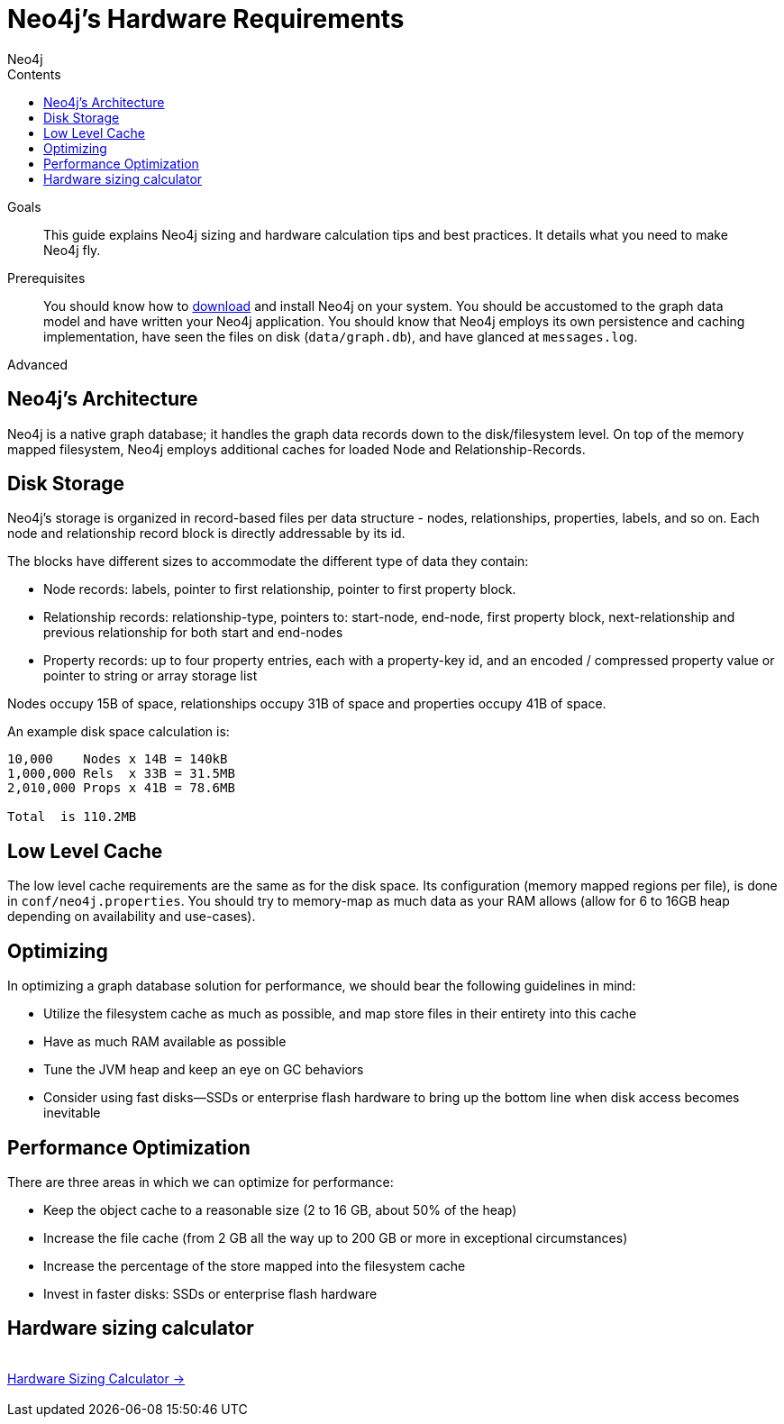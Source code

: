 = Neo4j's Hardware Requirements
:slug: guide-sizing-and-hardware-calculator
:level: Advanced
:section: Neo4j in Production
:section-link: in-production
:sectanchors:
:toc:
:toc-title: Contents
:toclevels: 1
:author: Neo4j
:category: neo4j-admin
:tags: neo4j-admin, neo4j-sizing, neo4j-hardware, neo4j-calculator

.Goals
[abstract]
This guide explains Neo4j sizing and hardware calculation tips and best practices.
It details what you need to make Neo4j fly.

.Prerequisites
[abstract]
You should know how to link:/download[download] and install Neo4j on your system.
You should be accustomed to the graph data model and have written your Neo4j application.
You should know that Neo4j employs its own persistence and caching implementation, have seen the files on disk (`data/graph.db`), and have glanced at `messages.log`.

[role=expertise]
{level}

[#neo4j-architecture]
== Neo4j's Architecture

Neo4j is a native graph database; it handles the graph data records down to the disk/filesystem level.
On top of the memory mapped filesystem, Neo4j employs additional caches for loaded Node and Relationship-Records.

[#disk-storage]
== Disk Storage

Neo4j's storage is organized in record-based files per data structure - nodes, relationships, properties, labels, and so on.
Each node and relationship record block is directly addressable by its id.

The blocks have different sizes to accommodate the different type of data they contain:

* Node records: labels, pointer to first relationship, pointer to first property block.
* Relationship records: relationship-type, pointers to: start-node, end-node, first property block, next-relationship and previous relationship for both start and end-nodes
* Property records: up to four property entries, each with a property-key id, and an encoded / compressed property value or pointer to string or array storage list

Nodes occupy 15B of space, relationships occupy 31B of space and properties occupy 41B of space.

An example disk space calculation is:

----
10,000    Nodes x 14B = 140kB
1,000,000 Rels  x 33B = 31.5MB
2,010,000 Props x 41B = 78.6MB

Total  is 110.2MB
----

////
[role=side-nav]
* http://neo4j.com/docs[The Neo4j Docs]
* link:/blog[The Neo4j Blog]
* link:/developer/guide-intro-to-graph-modeling[Intro to Graph Modeling]
////

[#cache-config]
== Low Level Cache

The low level cache requirements are the same as for the disk space.
Its configuration (memory mapped regions per file), is done in `conf/neo4j.properties`.
You should try to memory-map as much data as your RAM allows (allow for 6 to 16GB heap depending on availability and use-cases).

[#optimize-perf]
== Optimizing

In optimizing a graph database solution for performance, we should bear the following guidelines in mind:

* Utilize the filesystem cache as much as possible, and map store files in their entirety into this cache
* Have as much RAM available as possible
* Tune the JVM heap and keep an eye on GC behaviors
* Consider using fast disks—SSDs or enterprise flash hardware to bring up the bottom line when disk access becomes inevitable

[#performance-opt]
== Performance Optimization
There are three areas in which we can optimize for performance:

* Keep the object cache to a reasonable size (2 to 16 GB, about 50% of the heap)
* Increase the file cache (from 2 GB all the way up to 200 GB or more in exceptional circumstances)
* Increase the percentage of the store mapped into the filesystem cache
* Invest in faster disks: SSDs or enterprise flash hardware

[#hardware-sizing]
== Hardware sizing calculator

++++
<div class="row">
<div class="small-4 columns">&nbsp;</div>
<div class="small-4 columns"> <a href="/hardware-sizing" class="small button">Hardware Sizing Calculator →</a> </div>
<div class="small-4 columns">&nbsp;</div>
</div>
++++

////
[role=side-nav]
* link:/hardware-sizing/[Hardware Sizing Calculator]
* {manual}#capabilities-capacity[Neo4j Capacities,role=docs]
* http://watch.neo4j.org/video/46049647[Hardware Sizing, role=video]
////
